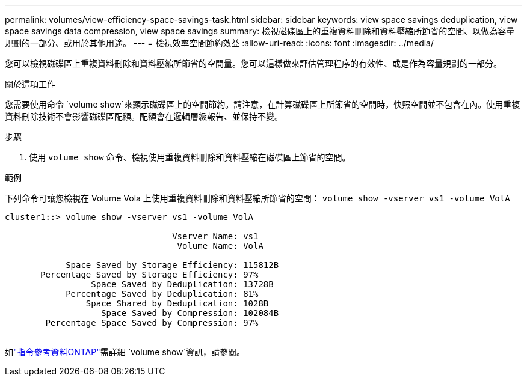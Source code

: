 ---
permalink: volumes/view-efficiency-space-savings-task.html 
sidebar: sidebar 
keywords: view space savings deduplication, view space savings data compression, view space savings 
summary: 檢視磁碟區上的重複資料刪除和資料壓縮所節省的空間、以做為容量規劃的一部分、或用於其他用途。 
---
= 檢視效率空間節約效益
:allow-uri-read: 
:icons: font
:imagesdir: ../media/


[role="lead"]
您可以檢視磁碟區上重複資料刪除和資料壓縮所節省的空間量。您可以這樣做來評估管理程序的有效性、或是作為容量規劃的一部分。

.關於這項工作
您需要使用命令 `volume show`來顯示磁碟區上的空間節約。請注意，在計算磁碟區上所節省的空間時，快照空間並不包含在內。使用重複資料刪除技術不會影響磁碟區配額。配額會在邏輯層級報告、並保持不變。

.步驟
. 使用 `volume show` 命令、檢視使用重複資料刪除和資料壓縮在磁碟區上節省的空間。


.範例
下列命令可讓您檢視在 Volume Vola 上使用重複資料刪除和資料壓縮所節省的空間： `volume show -vserver vs1 -volume VolA`

[listing]
----
cluster1::> volume show -vserver vs1 -volume VolA

                                 Vserver Name: vs1
                                  Volume Name: VolA
																											...
            Space Saved by Storage Efficiency: 115812B
       Percentage Saved by Storage Efficiency: 97%
                 Space Saved by Deduplication: 13728B
            Percentage Saved by Deduplication: 81%
                Space Shared by Deduplication: 1028B
                   Space Saved by Compression: 102084B
        Percentage Space Saved by Compression: 97%
																											...
----
如link:https://docs.netapp.com/us-en/ontap-cli/volume-show.html["指令參考資料ONTAP"^]需詳細 `volume show`資訊，請參閱。
